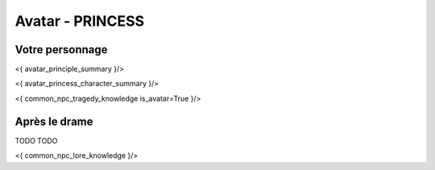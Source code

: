 
Avatar - PRINCESS
###########################################################################################

Votre personnage
====================

<{ avatar_principle_summary }/>

<{ avatar_princess_character_summary }/>

<{ common_npc_tragedy_knowledge is_avatar=True }/>

Après le drame
===================

TODO TODO


<{ common_npc_lore_knowledge }/>
